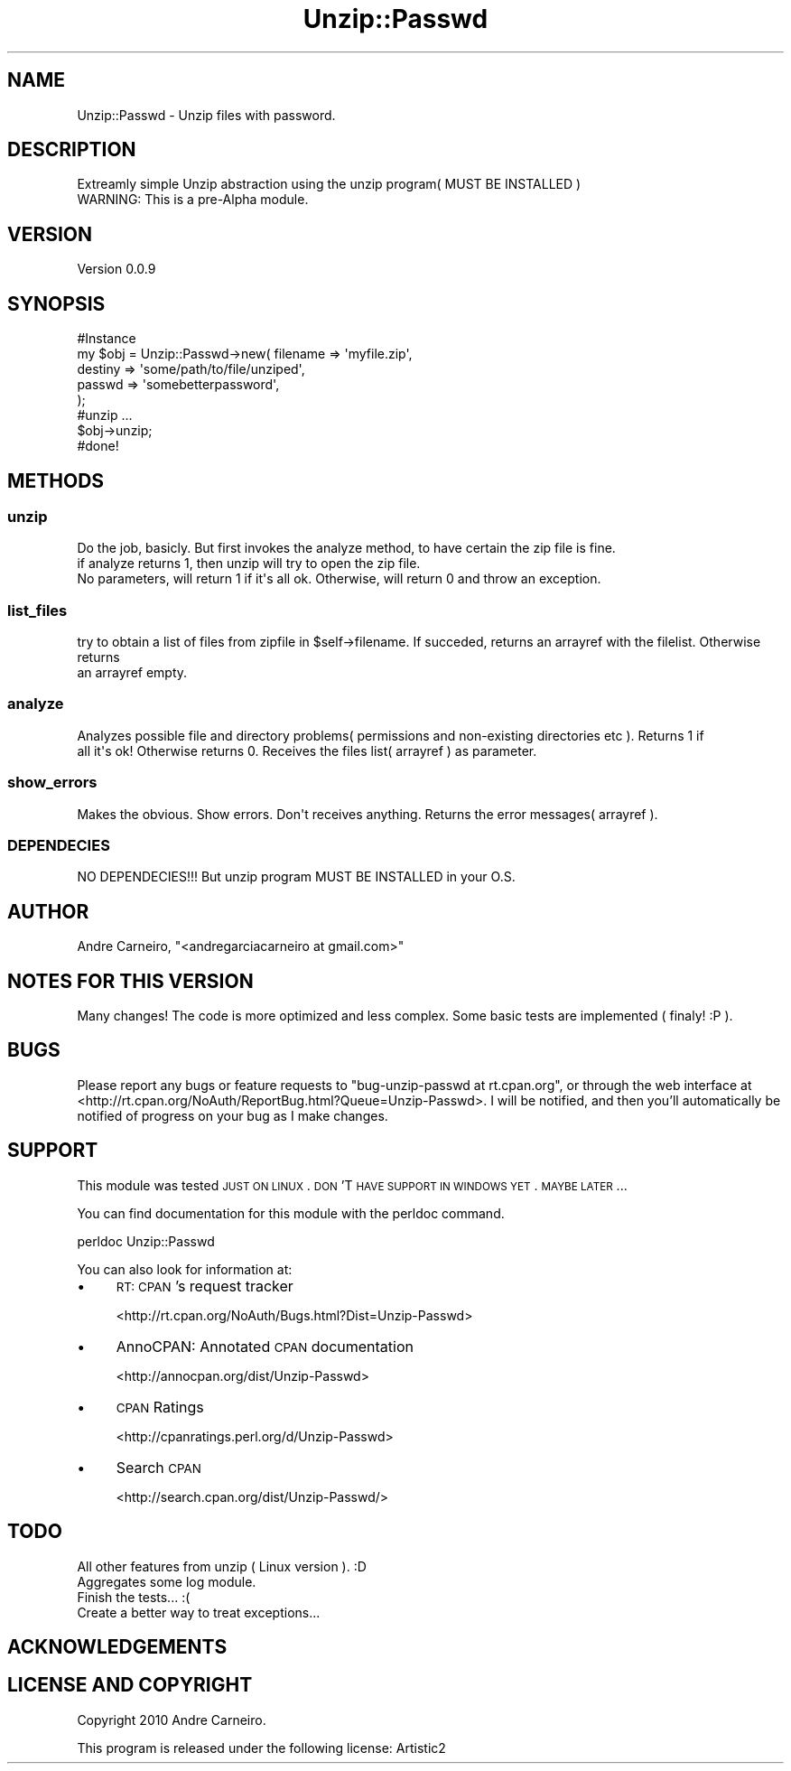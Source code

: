 .\" Automatically generated by Pod::Man 2.22 (Pod::Simple 3.07)
.\"
.\" Standard preamble:
.\" ========================================================================
.de Sp \" Vertical space (when we can't use .PP)
.if t .sp .5v
.if n .sp
..
.de Vb \" Begin verbatim text
.ft CW
.nf
.ne \\$1
..
.de Ve \" End verbatim text
.ft R
.fi
..
.\" Set up some character translations and predefined strings.  \*(-- will
.\" give an unbreakable dash, \*(PI will give pi, \*(L" will give a left
.\" double quote, and \*(R" will give a right double quote.  \*(C+ will
.\" give a nicer C++.  Capital omega is used to do unbreakable dashes and
.\" therefore won't be available.  \*(C` and \*(C' expand to `' in nroff,
.\" nothing in troff, for use with C<>.
.tr \(*W-
.ds C+ C\v'-.1v'\h'-1p'\s-2+\h'-1p'+\s0\v'.1v'\h'-1p'
.ie n \{\
.    ds -- \(*W-
.    ds PI pi
.    if (\n(.H=4u)&(1m=24u) .ds -- \(*W\h'-12u'\(*W\h'-12u'-\" diablo 10 pitch
.    if (\n(.H=4u)&(1m=20u) .ds -- \(*W\h'-12u'\(*W\h'-8u'-\"  diablo 12 pitch
.    ds L" ""
.    ds R" ""
.    ds C` ""
.    ds C' ""
'br\}
.el\{\
.    ds -- \|\(em\|
.    ds PI \(*p
.    ds L" ``
.    ds R" ''
'br\}
.\"
.\" Escape single quotes in literal strings from groff's Unicode transform.
.ie \n(.g .ds Aq \(aq
.el       .ds Aq '
.\"
.\" If the F register is turned on, we'll generate index entries on stderr for
.\" titles (.TH), headers (.SH), subsections (.SS), items (.Ip), and index
.\" entries marked with X<> in POD.  Of course, you'll have to process the
.\" output yourself in some meaningful fashion.
.ie \nF \{\
.    de IX
.    tm Index:\\$1\t\\n%\t"\\$2"
..
.    nr % 0
.    rr F
.\}
.el \{\
.    de IX
..
.\}
.\"
.\" Accent mark definitions (@(#)ms.acc 1.5 88/02/08 SMI; from UCB 4.2).
.\" Fear.  Run.  Save yourself.  No user-serviceable parts.
.    \" fudge factors for nroff and troff
.if n \{\
.    ds #H 0
.    ds #V .8m
.    ds #F .3m
.    ds #[ \f1
.    ds #] \fP
.\}
.if t \{\
.    ds #H ((1u-(\\\\n(.fu%2u))*.13m)
.    ds #V .6m
.    ds #F 0
.    ds #[ \&
.    ds #] \&
.\}
.    \" simple accents for nroff and troff
.if n \{\
.    ds ' \&
.    ds ` \&
.    ds ^ \&
.    ds , \&
.    ds ~ ~
.    ds /
.\}
.if t \{\
.    ds ' \\k:\h'-(\\n(.wu*8/10-\*(#H)'\'\h"|\\n:u"
.    ds ` \\k:\h'-(\\n(.wu*8/10-\*(#H)'\`\h'|\\n:u'
.    ds ^ \\k:\h'-(\\n(.wu*10/11-\*(#H)'^\h'|\\n:u'
.    ds , \\k:\h'-(\\n(.wu*8/10)',\h'|\\n:u'
.    ds ~ \\k:\h'-(\\n(.wu-\*(#H-.1m)'~\h'|\\n:u'
.    ds / \\k:\h'-(\\n(.wu*8/10-\*(#H)'\z\(sl\h'|\\n:u'
.\}
.    \" troff and (daisy-wheel) nroff accents
.ds : \\k:\h'-(\\n(.wu*8/10-\*(#H+.1m+\*(#F)'\v'-\*(#V'\z.\h'.2m+\*(#F'.\h'|\\n:u'\v'\*(#V'
.ds 8 \h'\*(#H'\(*b\h'-\*(#H'
.ds o \\k:\h'-(\\n(.wu+\w'\(de'u-\*(#H)/2u'\v'-.3n'\*(#[\z\(de\v'.3n'\h'|\\n:u'\*(#]
.ds d- \h'\*(#H'\(pd\h'-\w'~'u'\v'-.25m'\f2\(hy\fP\v'.25m'\h'-\*(#H'
.ds D- D\\k:\h'-\w'D'u'\v'-.11m'\z\(hy\v'.11m'\h'|\\n:u'
.ds th \*(#[\v'.3m'\s+1I\s-1\v'-.3m'\h'-(\w'I'u*2/3)'\s-1o\s+1\*(#]
.ds Th \*(#[\s+2I\s-2\h'-\w'I'u*3/5'\v'-.3m'o\v'.3m'\*(#]
.ds ae a\h'-(\w'a'u*4/10)'e
.ds Ae A\h'-(\w'A'u*4/10)'E
.    \" corrections for vroff
.if v .ds ~ \\k:\h'-(\\n(.wu*9/10-\*(#H)'\s-2\u~\d\s+2\h'|\\n:u'
.if v .ds ^ \\k:\h'-(\\n(.wu*10/11-\*(#H)'\v'-.4m'^\v'.4m'\h'|\\n:u'
.    \" for low resolution devices (crt and lpr)
.if \n(.H>23 .if \n(.V>19 \
\{\
.    ds : e
.    ds 8 ss
.    ds o a
.    ds d- d\h'-1'\(ga
.    ds D- D\h'-1'\(hy
.    ds th \o'bp'
.    ds Th \o'LP'
.    ds ae ae
.    ds Ae AE
.\}
.rm #[ #] #H #V #F C
.\" ========================================================================
.\"
.IX Title "Unzip::Passwd 3pm"
.TH Unzip::Passwd 3pm "2010-09-04" "perl v5.10.1" "User Contributed Perl Documentation"
.\" For nroff, turn off justification.  Always turn off hyphenation; it makes
.\" way too many mistakes in technical documents.
.if n .ad l
.nh
.SH "NAME"
.Vb 1
\& Unzip::Passwd \- Unzip files with password.
.Ve
.SH "DESCRIPTION"
.IX Header "DESCRIPTION"
.Vb 1
\& Extreamly simple Unzip abstraction using the unzip program( MUST BE INSTALLED )
\& 
\& WARNING: This is a pre\-Alpha module.
.Ve
.SH "VERSION"
.IX Header "VERSION"
Version 0.0.9
.SH "SYNOPSIS"
.IX Header "SYNOPSIS"
.Vb 7
\& #Instance
\& my $obj = Unzip::Passwd\->new( filename => \*(Aqmyfile.zip\*(Aq,
\&                                                                destiny => \*(Aqsome/path/to/file/unziped\*(Aq,
\&                                                                passwd => \*(Aqsomebetterpassword\*(Aq,
\&                                                        );
\& #unzip ...
\& $obj\->unzip;
\&
\& #done!
.Ve
.SH "METHODS"
.IX Header "METHODS"
.SS "unzip"
.IX Subsection "unzip"
.Vb 3
\& Do the job, basicly. But first invokes the analyze method, to have certain the zip file is fine.
\& if analyze returns 1, then unzip will try to open the zip file.
\& No parameters, will return 1 if it\*(Aqs all ok. Otherwise, will return 0 and throw an exception.
.Ve
.SS "list_files"
.IX Subsection "list_files"
.Vb 2
\& try to obtain a list of files from zipfile in $self\->filename. If succeded, returns an arrayref with the filelist. Otherwise returns 
\& an arrayref empty.
.Ve
.SS "analyze"
.IX Subsection "analyze"
.Vb 2
\& Analyzes possible file and directory problems( permissions and non\-existing directories etc ). Returns 1 if 
\& all it\*(Aqs ok! Otherwise returns 0. Receives the files list( arrayref ) as parameter.
.Ve
.SS "show_errors"
.IX Subsection "show_errors"
.Vb 1
\& Makes the obvious. Show errors. Don\*(Aqt receives anything. Returns the error messages( arrayref ).
.Ve
.SS "\s-1DEPENDECIES\s0"
.IX Subsection "DEPENDECIES"
.Vb 1
\& NO DEPENDECIES!!! But unzip program MUST BE INSTALLED in your O.S.
.Ve
.SH "AUTHOR"
.IX Header "AUTHOR"
Andre Carneiro, \f(CW\*(C`<andregarciacarneiro at gmail.com>\*(C'\fR
.SH "NOTES FOR THIS VERSION"
.IX Header "NOTES FOR THIS VERSION"
.Vb 1
\& Many changes! The code is more optimized and less complex. Some basic tests are implemented ( finaly! :P ).
.Ve
.SH "BUGS"
.IX Header "BUGS"
Please report any bugs or feature requests to \f(CW\*(C`bug\-unzip\-passwd at rt.cpan.org\*(C'\fR, or through
the web interface at <http://rt.cpan.org/NoAuth/ReportBug.html?Queue=Unzip\-Passwd>.  I will be notified, and then you'll
automatically be notified of progress on your bug as I make changes.
.SH "SUPPORT"
.IX Header "SUPPORT"
This module was tested \s-1JUST\s0 \s-1ON\s0 \s-1LINUX\s0. \s-1DON\s0'T \s-1HAVE\s0 \s-1SUPPORT\s0 \s-1IN\s0 \s-1WINDOWS\s0 \s-1YET\s0. \s-1MAYBE\s0 \s-1LATER\s0...
.PP
You can find documentation for this module with the perldoc command.
.PP
.Vb 1
\&    perldoc Unzip::Passwd
.Ve
.PP
You can also look for information at:
.IP "\(bu" 4
\&\s-1RT:\s0 \s-1CPAN\s0's request tracker
.Sp
<http://rt.cpan.org/NoAuth/Bugs.html?Dist=Unzip\-Passwd>
.IP "\(bu" 4
AnnoCPAN: Annotated \s-1CPAN\s0 documentation
.Sp
<http://annocpan.org/dist/Unzip\-Passwd>
.IP "\(bu" 4
\&\s-1CPAN\s0 Ratings
.Sp
<http://cpanratings.perl.org/d/Unzip\-Passwd>
.IP "\(bu" 4
Search \s-1CPAN\s0
.Sp
<http://search.cpan.org/dist/Unzip\-Passwd/>
.SH "TODO"
.IX Header "TODO"
.Vb 1
\& All other features from unzip ( Linux version ). :D
\&
\& Aggregates some log module.
\&
\& Finish the tests... :(
\&
\& Create a better way to treat exceptions...
.Ve
.SH "ACKNOWLEDGEMENTS"
.IX Header "ACKNOWLEDGEMENTS"
.SH "LICENSE AND COPYRIGHT"
.IX Header "LICENSE AND COPYRIGHT"
Copyright 2010 Andre Carneiro.
.PP
This program is released under the following license: Artistic2

